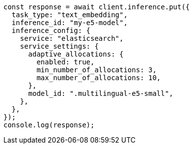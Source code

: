 // This file is autogenerated, DO NOT EDIT
// Use `node scripts/generate-docs-examples.js` to generate the docs examples

[source, js]
----
const response = await client.inference.put({
  task_type: "text_embedding",
  inference_id: "my-e5-model",
  inference_config: {
    service: "elasticsearch",
    service_settings: {
      adaptive_allocations: {
        enabled: true,
        min_number_of_allocations: 3,
        max_number_of_allocations: 10,
      },
      model_id: ".multilingual-e5-small",
    },
  },
});
console.log(response);
----
